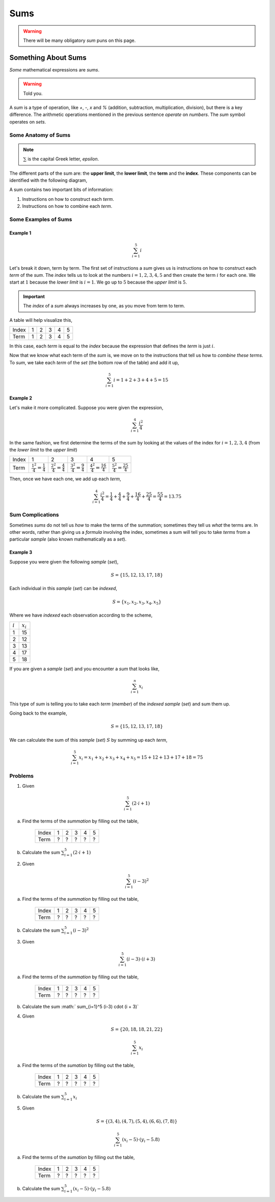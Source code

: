 .. _summations:

====
Sums
====

.. warning::

    There will be many obligatory *sum* puns on this page.

Something About Sums
====================

*Some* mathematical expressions are *sums*.

.. warning::

    Told you.

A *sum* is a type of operation, like *+*, *-*, *x* and *%* (addition, subtraction, multiplication, division), but there is a key difference. The arithmetic operations mentioned in the previous sentence *operate* on *numbers*. The *sum* symbol operates on *sets*.

Some Anatomy of Sums
--------------------

.. note::

    :math:`\sum` is the capital Greek letter, *epsilon*.

The different parts of the sum are: the **upper limit**, the **lower limit**, the **term** and the **index**. These components can be identified with the following diagram,

.. image:: ../../../assets/imgs/context/summation_symbol.png
    :align: center

A sum contains two important bits of information:

1. Instructions on how to construct each *term*.
2. Instructions on how to combine each *term*.

Some Examples of Sums
---------------------

Example 1
*********

.. math::

    \sum_{i=1}^{5} i 

Let's break it down, term by term. The first set of instructions a *sum* gives us is instructions on how to construct each *term* of the *sum*. The *index* tells us to look at the numbers :math:`i = 1, 2, 3, 4, 5` and then create the term :math:`i` for each one. We start at :math:`1` because the *lower limit* is :math:`i = 1`. We go up to :math:`5` because the *upper limit* is :math:`5`.

.. important::

    The *index* of a *sum* always increases by one, as you move from term to term.

A table will help visualize this,

+-------+-------+-------+-------+-------+-------+
| Index |   1   |   2   |   3   |   4   |   5   |   
+-------+-------+-------+-------+-------+-------+
| Term  |   1   |   2   |   3   |   4   |   5   |
+-------+-------+-------+-------+-------+-------+

In this case, each *term* is equal to the *index* because the expression that defines the *term* is just :math:`i`.

Now that we know what each term of the *sum* is, we move on to the instructions that tell us how to *combine these terms*. To *sum*, we take each *term* of the *set* (the bottom row of the table) and add it up,

.. math::

    \sum_{i=1}^5 i = 1 + 2 + 3 + 4 + 5 = 15

Example 2
*********

Let's make it more complicated. Suppose you were given the expression,

.. math::

    \sum_{i=1}^{4} \frac{i^2}{4}

In the same fashion, we first determine the terms of the sum by looking at the values of the index for :math:`i=1,2,3,4` (from the *lower limit* to the *upper limit*)

+-------+--------------------------------------+-------------------------------------+---------------------------------------+---------------------------------------+---------------------------------------+
| Index |             1                        |            2                        |            3                          |               4                       |               5                       |   
+-------+--------------------------------------+-------------------------------------+---------------------------------------+---------------------------------------+---------------------------------------+
| Term  |  :math:`\frac{1^2}{4} = \frac{1}{4}` | :math:`\frac{2^2}{4} = \frac{4}{4}` |  :math:`\frac{3^2}{4} = \frac{9}{4}`  |  :math:`\frac{4^2}{4} = \frac{16}{4}` |  :math:`\frac{5^2}{4} = \frac{25}{4}` |
+-------+--------------------------------------+-------------------------------------+---------------------------------------+---------------------------------------+---------------------------------------+

Then, once we have each one, we add up each *term*,

.. math::

    \sum_{i=1}^{4} \frac{i^2}{4} = \frac{1}{4} + \frac{4}{4} + \frac{9}{4} + \frac{16}{4} + \frac{25}{4} = \frac{55}{4} = 13.75

Sum Complications 
-----------------

Sometimes *sums* do not tell us *how* to make the terms of the summation; sometimes they tell us *what* the terms are. In other words, rather than giving us a *formula* involving the index, sometimes a sum will tell you to take *terms* from a particular *sample* (also known mathematically as a *set*). 

Example 3
*********

Suppose you were given the following *sample* (*set*),

.. math::

    S = \{ 15, 12, 13, 17, 18 \}

Each individual in this *sample* (*set*) can be *indexed*,

.. math::

    S = \{ x_1, x_2, x_3, x_4, x_5 \}

Where we have *indexed* each observation according to the scheme,

+-----------+-------------+
| :math:`i` | :math:`x_i` |
+-----------+-------------+
|     1     |     15      |
+-----------+-------------+
|     2     |     12      | 
+-----------+-------------+
|     3     |     13      |
+-----------+-------------+
|     4     |     17      |
+-----------+-------------+
|     5     |     18      |
+-----------+-------------+

If you are given a *sample* (*set*) and you encounter a *sum* that looks like,

.. math::

    \sum_{i=1}^n x_i


This type of *sum* is telling you to take each *term* (*member*) of the *indexed sample* (*set*) and sum them up.

Going back to the example,

.. math::

    S = \{ 15, 12, 13, 17, 18 \}

We can calculate the sum of this *sample* (*set*) :math:`S` by summing up each *term*,

.. math::

    \sum_{i = 1}^5 x_i = x_1 + x_2 + x_3 + x_4 + x_5 = 15 + 12 + 13 + 17 + 18 = 75

Problems
--------

1. Given 

.. math::

    \sum_{i=1}^5 (2\cdot i + 1)
    
a. Find the terms of the *summation* by filling out the table,

    +-------+-------+-------+-------+-------+-------+
    | Index |   1   |   2   |   3   |   4   |   5   |   
    +-------+-------+-------+-------+-------+-------+
    | Term  |   ?   |   ?   |   ?   |   ?   |   ?   |
    +-------+-------+-------+-------+-------+-------+

b. Calculate the sum :math:`\sum_{i=1}^5 (2\cdot i + 1)`

2. Given 

.. math::

    \sum_{i=1}^5 (i - 3)^2

a. Find the terms of the *summation* by filling out the table, 

    +-------+-------+-------+-------+-------+-------+
    | Index |   1   |   2   |   3   |   4   |   5   |   
    +-------+-------+-------+-------+-------+-------+
    | Term  |   ?   |   ?   |   ?   |   ?   |   ?   |
    +-------+-------+-------+-------+-------+-------+

b. Calculate the sum :math:`\sum_{i=1}^5 (i - 3)^2`

3. Given 

.. math::

    \sum_{i=1}^5 (i-3) \cdot (i + 3)

a. Find the terms of the *summation* by filling out the table, 

    +-------+-------+-------+-------+-------+-------+
    | Index |   1   |   2   |   3   |   4   |   5   |   
    +-------+-------+-------+-------+-------+-------+
    | Term  |   ?   |   ?   |   ?   |   ?   |   ?   |
    +-------+-------+-------+-------+-------+-------+

b. Calculate the sum :math:` \sum_{i=1}^5 (i-3) \cdot (i + 3)`

4. Given 

.. math:: 

    S = \{ 20, 18, 18, 21, 22 \}

.. math::

    \sum_{i=1}^{5} x_i 

a. Find the terms of the *sumation* by filling out the table,

    +-------+-------+-------+-------+-------+-------+
    | Index |   1   |   2   |   3   |   4   |   5   |   
    +-------+-------+-------+-------+-------+-------+
    | Term  |   ?   |   ?   |   ?   |   ?   |   ?   |
    +-------+-------+-------+-------+-------+-------+

b. Calculate the sum :math:`\sum_{i=1}^{5} x_i`

5. Given

.. math:: 

    S = \{ (3,4), (4,7), (5, 4), (6, 6), (7, 8) \}

.. math::

    \sum_{i=1}^{5} (x_i - 5) \cdot (y_i - 5.8)

a. Find the terms of the *sumation* by filling out the table,

    +-------+-------+-------+-------+-------+-------+
    | Index |   1   |   2   |   3   |   4   |   5   |   
    +-------+-------+-------+-------+-------+-------+
    | Term  |   ?   |   ?   |   ?   |   ?   |   ?   |
    +-------+-------+-------+-------+-------+-------+

b. Calculate the sum :math:`\sum_{i=1}^{5} (x_i - 5) \cdot (y_i - 5.8)`
